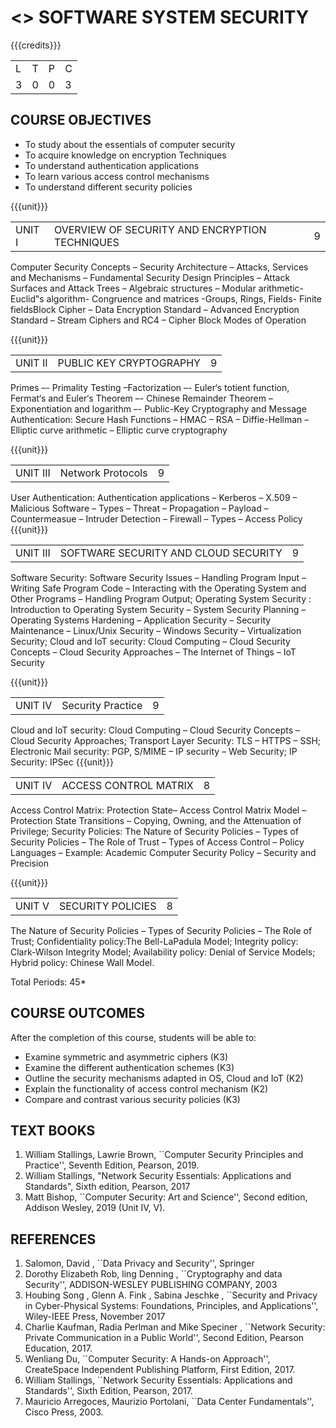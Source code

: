 * <<<602>>> SOFTWARE SYSTEM SECURITY
:properties:
:author: Dr. V. Balasubramanian and Dr. J. Bhuvana
:date: 12-04-2021
:end:

#+startup: showall
{{{credits}}}
| L | T | P | C |
| 3 | 0 | 0 | 3 |

** R2021 CHANGES :noexport:
New Syllabus

** CO PO MAPPING :noexport:
#+NAME: co-po-mapping
|                |    | PO1 | PO2 | PO3 | PO4 | PO5 | PO6 | PO7 | PO8 | PO9 | PO10 | PO11 | PO12 | PSO1 | PSO2 | PSO3 |
|                |    |  K3 |  K4 |  K5 |  K5 |  K6 |   - |   - |   - |   - |    - |    - |    - |   K5 |   K3 |   K6 |
| CO1            | K2 |   3 |   2 |   2 |   2 |   1 |   0 |   0 |  0  |   0 |    0 |    0 |    0 |    2 |    0 |    1 |
| CO2            | K2 |   3 |   2 |   2 |   2 |   1 |   0 |   0 |  0  |   0 |    0 |    0 |    0 |    2 |    0 |    1 |
| CO3            | K3 |   3 |   2 |   2 |   2 |   1 |   0 |   0 |  0  |   0 |    0 |    0 |    0 |    2 |    0 |    1 |
| CO4            | K3 |   1 |   1 |   0 |   0 |   0 |   0 |   0 |   0 |   0 |    0 |    0 |    0 |    0 |    0 |    0 |
| CO5            | K3 |   3 |   2 |   2 |   2 |   1 |   0 |   0 |   0 |   0 |    0 |    0 |    0 |    2 |    0 |    1 |

** COURSE OBJECTIVES
- To study about the essentials of computer security
- To acquire knowledge on encryption Techniques
- To understand authentication applications
- To learn various access control mechanisms
- To understand different security policies

{{{unit}}}         
| UNIT I | OVERVIEW OF SECURITY AND  ENCRYPTION TECHNIQUES | 9 |
Computer Security Concepts --  Security Architecture -- Attacks, Services and Mechanisms -- Fundamental Security Design
Principles -- Attack Surfaces and Attack Trees -- Algebraic structures – Modular arithmetic-Euclid‟s algorithm- 
Congruence and matrices -Groups, Rings, Fields- Finite fieldsBlock Cipher -- Data Encryption Standard -- Advanced Encryption Standard 
-- Stream Ciphers and RC4 -- Cipher Block Modes of Operation 
 
{{{unit}}}      
| UNIT II | PUBLIC KEY CRYPTOGRAPHY | 9 |
Primes –- Primality Testing –Factorization –- Euler‘s totient function, Fermat‘s and Euler‘s Theorem –- Chinese Remainder Theorem – 
Exponentiation and logarithm –- Public-Key Cryptography and Message Authentication: Secure Hash Functions -- HMAC -- RSA -- Diffie-Hellman -- 
Elliptic curve arithmetic -- Elliptic curve cryptography


{{{unit}}}      
| UNIT III | Network Protocols | 9 |
User Authentication: Authentication applications – Kerberos -- X.509 -- Malicious Software -- Types -- Threat 
-- Propagation -- Payload -- Countermeasue -- Intruder Detection -- Firewall -- Types -- Access Policy
{{{unit}}}      
| UNIT III | SOFTWARE SECURITY AND CLOUD SECURITY | 9 |
Software Security: Software Security Issues -- Handling Program Input
-- Writing Safe Program Code -- Interacting with the Operating System
and Other Programs -- Handling Program Output; Operating System
Security : Introduction to Operating System Security -- System
Security Planning -- Operating Systems Hardening -- Application
Security -- Security Maintenance -- Linux/Unix Security -- Windows
Security -- Virtualization Security; Cloud and IoT security: Cloud
Computing -- Cloud Security Concepts -- Cloud Security Approaches --
The Internet of Things -- IoT Security

{{{unit}}}
| UNIT IV | Security Practice | 9 |
Cloud and IoT security: Cloud Computing -- Cloud Security Concepts -- Cloud Security Approaches; Transport Layer Security: TLS -- HTTPS -- SSH;
Electronic Mail security: PGP, S/MIME – IP security – Web Security; IP Security: IPSec
{{{unit}}}
| UNIT IV | ACCESS CONTROL MATRIX | 8 |
 Access Control Matrix: Protection State-- Access Control Matrix Model
-- Protection State Transitions -- Copying, Owning, and the
Attenuation of Privilege; Security Policies: The Nature of Security
Policies -- Types of Security Policies -- The Role of Trust -- Types
of Access Control -- Policy Languages -- Example: Academic Computer
Security Policy -- Security and Precision

{{{unit}}}
| UNIT V |  SECURITY POLICIES             | 8 |
The Nature of Security Policies -- Types of Security Policies -- The
Role of Trust; Confidentiality policy:The Bell-LaPadula Model;
Integrity policy: Clark-Wilson Integrity Model; Availability policy:
Denial of Service Models; Hybrid policy: Chinese Wall Model.


\hfill *Total Periods: 45*

** COURSE OUTCOMES
After the completion of this course, students will be able to: 
- Examine symmetric and asymmetric ciphers (K3)
- Examine the different authentication schemes (K3)
- Outline the security mechanisms adapted in OS, Cloud and IoT  (K2)
- Explain the functionality of access control mechanism (K2)
- Compare and contrast various security policies (K3)

** TEXT BOOKS

1. William Stallings, Lawrie Brown, ``Computer Security  Principles and Practice'', Seventh Edition, Pearson, 2019.
2. William Stallings, "Network Security Essentials: Applications and Standards", Sixth edition, Pearson, 2017 
2. Matt Bishop, ``Computer Security: Art and Science'', Second edition, Addison Wesley, 2019 (Unit IV, V).


** REFERENCES
1. Salomon, David , ``Data Privacy and Security'', Springer
2. Dorothy Elizabeth Rob, ling Denning , ``Cryptography and data Security'',   ADDISON-WESLEY PUBLISHING COMPANY, 2003 
3. Houbing Song , Glenn A. Fink , Sabina Jeschke ,  ``Security and Privacy in Cyber-Physical Systems: Foundations, Principles, and Applications'',  Wiley-IEEE Press, November 2017 
4. Charlie Kaufman, Radia Perlman and Mike Speciner , ``Network Security: Private Communication in a Public World'', Second  Edition, Pearson Education, 2017.
5. Wenliang Du, ``Computer Security: A Hands-on Approach'', CreateSpace Independent Publishing Platform, First Edition, 2017.
6. William Stallings, ``Network Security Essentials: Applications and    Standards'', Sixth Edition, Pearson, 2017.
7. Mauricio Arregoces, Maurizio Portolani, ``Data Center    Fundamentals'', Cisco Press, 2003.

    
 




